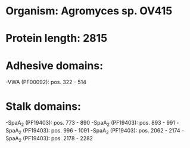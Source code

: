 * Organism: Agromyces sp. OV415
* Protein length: 2815
* Adhesive domains:
-VWA (PF00092): pos. 322 - 514
* Stalk domains:
-SpaA_2 (PF19403): pos. 773 - 890
-SpaA_2 (PF19403): pos. 893 - 991
-SpaA_2 (PF19403): pos. 996 - 1091
-SpaA_2 (PF19403): pos. 2062 - 2174
-SpaA_2 (PF19403): pos. 2178 - 2282

